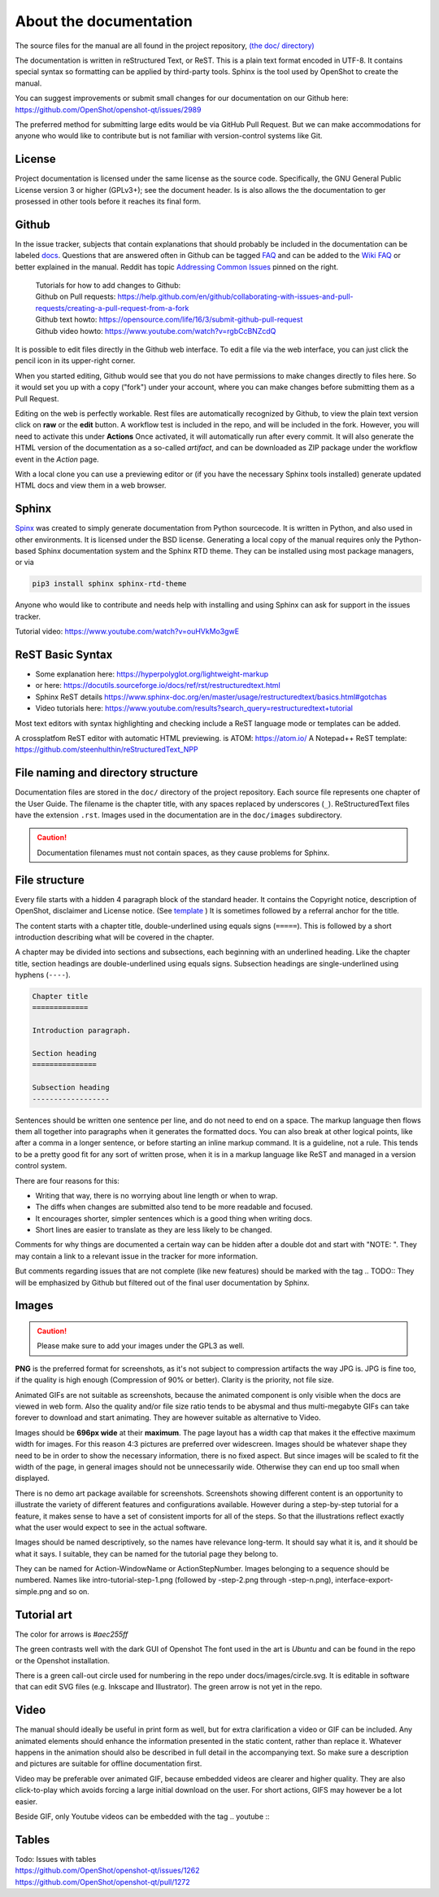 .. Copyright (c) 2008-2020 OpenShot Studios, LLC
 (http://www.openshotstudios.com). This file is part of
 OpenShot Video Editor (http://www.openshot.org), an open-source project
 dedicated to delivering high quality video editing and animation solutions
 to the world.

.. OpenShot Video Editor is free software: you can redistribute it and/or modify
 it under the terms of the GNU General Public License as published by
 the Free Software Foundation, either version 3 of the License, or
 (at your option) any later version.

.. OpenShot Video Editor is distributed in the hope that it will be useful,
 but WITHOUT ANY WARRANTY; without even the implied warranty of
 MERCHANTABILITY or FITNESS FOR A PARTICULAR PURPOSE.  See the
 GNU General Public License for more details.

.. You should have received a copy of the GNU General Public License
 along with OpenShot Library.  If not, see <http://www.gnu.org/licenses/>.

.. _Documentation_ref:

About the documentation
=======================

The source files for the manual are all found in the project repository, `(the doc/ directory) <https://github.com/OpenShot/openshot-qt/tree/develop/doc>`_ 

The documentation is written in reStructured Text, or ReST. 
This is a plain text format encoded in UTF-8.
It contains special syntax so formatting can be applied by third-party tools.
Sphinx is the tool used by OpenShot to create the manual.

You can suggest improvements or submit small changes for our documentation on our Github here: 
https://github.com/OpenShot/openshot-qt/issues/2989

.. todo:: 
  **Discuss if this is needed/desired and if Reddit threads can be pinned to top. **
  Todo: Reddit thread to be made, bookmarked?, add hyperlink
  finish line: Or in `this<url>`_ reddit thread. 
  
The preferred method for submitting large edits would be via GitHub Pull Request. 
But we can make accommodations for anyone who would like to contribute but is not familiar with version-control systems like Git.

License
-------
Project documentation is licensed under the same license as the source code.
Specifically, the GNU General Public License version 3 or higher (GPLv3+); see the document header.
Is is also allows the the documentation to ger prosessed in other tools before it reaches its final form.

Github
------
In the issue tracker, subjects that contain explanations that should probably be included in the documentation can be labeled `docs <https://github.com/OpenShot/openshot-qt/issues?q=label%3Adocs+>`_\ .
Questions that are answered often in Github  can be tagged `FAQ <https://github.com/OpenShot/openshot-qt/issues?q=label%3AFAQ+>`_ 
and can be added to the `Wiki FAQ <https://github.com/OpenShot/openshot-qt/wiki/FAQ>`_ or better explained in the manual.
Reddit has topic `Addressing Common Issues <https://www.reddit.com/r/OpenShot/wiki/commonproblems>`_  pinned on the right.


 |  Tutorials for how to add changes to Github: 
 |  Github on Pull requests: https://help.github.com/en/github/collaborating-with-issues-and-pull-requests/creating-a-pull-request-from-a-fork
 |  Github text howto: https://opensource.com/life/16/3/submit-github-pull-request
 |  Github video howto: https://www.youtube.com/watch?v=rgbCcBNZcdQ

It is possible to edit files directly in the Github web interface.
To edit a file via the web interface,
you can just click the pencil icon in its upper-right corner.

When you started editing,
Github would see that you do not have permissions to make changes directly to files here.
So it would set you up with a copy ("fork") under your account,
where you can make changes before submitting them as a Pull Request.

Editing on the web is perfectly workable.
Rest files are automatically recognized by Github, to view the plain text version click on **raw** or the **edit** button. 
A workflow test is included in the repo, and will be included in the fork. However, you will need to activate this under **Actions**
Once activated, it will automatically run after every commit. 
It will also generate the HTML version of the documentation as a so-called *artifact*, 
and can be downloaded as ZIP package under the workflow event in the *Action* page. 

With a local clone you can use a previewing editor or
(if you have the necessary Sphinx tools installed)
generate updated HTML docs and view them in a web browser.

Sphinx
------
`Spinx <https://www.sphinx-doc.org/en/master/>`_ was created to simply generate documentation from Python sourcecode.
It is written in Python, and also used in other environments. 
It is licensed under the BSD license.
Generating a local copy of the manual requires only the Python-based Sphinx documentation system and the Sphinx RTD theme.  
They can be installed  using most package managers, or via 

.. code-block:: console

  pip3 install sphinx sphinx-rtd-theme

Anyone who would like to contribute and needs help with installing and using Sphinx can ask for support in the issues tracker.

Tutorial video:	https://www.youtube.com/watch?v=ouHVkMo3gwE

ReST Basic Syntax
-----------------
.. TODO::  `List of basic/custom syntax </Documentation_RestSyntax.rst>`_  in Openshot documentation.  

- Some explanation here:  https://hyperpolyglot.org/lightweight-markup
- or here: https://docutils.sourceforge.io/docs/ref/rst/restructuredtext.html
- Sphinx ReST details https://www.sphinx-doc.org/en/master/usage/restructuredtext/basics.html#gotchas
- Video tutorials here:  https://www.youtube.com/results?search_query=restructuredtext+tutorial

Most text editors with syntax highlighting and checking include a ReST language mode or templates can be added. 

A crossplatfom ReST editor with automatic HTML previewing. is ATOM: https://atom.io/
A Notepad++ ReST template:	https://github.com/steenhulthin/reStructuredText_NPP
 

File naming and directory structure
-----------------------------------

Documentation files are stored in the ``doc/`` directory of the project repository.
Each source file represents one chapter of the User Guide.
The filename is the chapter title, with any spaces replaced by underscores (``_``).
ReStructuredText files have the extension ``.rst``.
Images used in the documentation are in the ``doc/images`` subdirectory. 

.. caution::

   Documentation filenames must not contain spaces, as they cause problems for Sphinx.



File structure
--------------

Every file starts with a hidden 4 paragraph block of the standard header. 
It contains the Copyright notice, description of OpenShot,  disclaimer and License notice. 
(See `template <template.rst>`_ )
It is sometimes followed by a referral anchor for the title. 

The content starts with a chapter title, double-underlined using equals signs (``=====``).
This is followed by a short introduction describing what will be covered in the chapter.

A chapter may be divided into sections and subsections, each beginning with an underlined heading.
Like the chapter title, section headings are double-underlined using equals signs.
Subsection headings are single-underlined using hyphens (``----``).

.. code-block:: ReST

    Chapter title
    =============

    Introduction paragraph.
    
    Section heading
    ===============
    
    Subsection heading
    ------------------

Sentences should be written one sentence per line, and do not need to end on a space.
The markup language then flows them all together into paragraphs when it generates the formatted docs.
You can also break at other logical points, like after a comma in a longer sentence,
or before starting an inline markup command.
It is a guideline, not a rule.
This tends to be a pretty good fit for any sort of written prose, when it is in a markup language like ReST and managed in a version control system.

There are four reasons for this:

- Writing that way, there is no worrying about line length or when to wrap. 
- The diffs when changes are submitted also tend to be more readable and focused. 
- It encourages shorter, simpler sentences which is a good thing when writing docs. 
- Short lines are easier to translate as they are less likely to be changed. 

Comments for why things are documented a certain way can be hidden after a double dot and start with "NOTE: ". 
They may contain a link to a relevant issue in the tracker for more information. 

But comments regarding issues that are not complete (like new features) should be marked with the tag \.. TODO::
They will be emphasized by Github but filtered out of the final user documentation by Sphinx. 



.. todo:: 
  ** After finding out how translation files can be created, update this paragraph.**

  Translation
  -----------
  
  Translation files are generated and managed by Sphinx.
  If the images are not translated, they will default back to the original.
  Filenames do not get translated.
  There may be translation notes hidden in the documentation, blocked out with \.. TRANSLATION NOTE: 
  Files for translation will be hosted at `Launchpad <https://translations.launchpad.net/openshot/2.0/+translations>`_.
  When translating numbers referencing a screenshot in non-western languages, please make sure to update the screenshot too. 
  If available, images of the translation should be saved in their subdirectory *(to be decided)* 

  .. TODO:: Add subdirectory

  .. TRANSLATION NOTE: After translating tables make sure they do not break. The underlining of table rows needs to be the same length as the new words. 
  

Images
------

.. caution:: Please make sure to add your images under the GPL3 as well.

**PNG** is the preferred format for screenshots, as it's not subject to compression artifacts the way JPG is. 
JPG is fine too, if the quality is high enough (Compression of 90% or better). 
Clarity is the priority, not file size. 

Animated GIFs are not suitable as screenshots, because the animated component is only visible when the docs are viewed in web form. 
Also the quality and/or file size ratio tends to be abysmal and thus multi-megabyte GIFs can take forever to download and start animating. 
They are however suitable as alternative to Video. 

Images should be **696px wide** at their **maximum**. 
The page layout has a width cap that makes it the effective maximum width for images. 
For this reason 4:3 pictures are preferred over widescreen. 
Images should be whatever shape they need to be in order to show the necessary information, there is no fixed aspect.
But since images will be scaled to fit the width of the page, in general images should not be unnecessarily wide. 
Otherwise they can end up too small when displayed.

.. TODO:: Image width Verification Needed: 
  Is this set in the server? Does it apply to all browsers? Does this apply to offline docs too?
  From a test by ferdnyc "when I have a Chrome window open with the manual loaded into it, once the window hits about 1160px wide, that's it — the content stops getting any wider. Past that width (which is including the sidebar), the only thing that grows is the empty space to the right of the content container. And at that size, the images are scaled to 696px wide."
  https://github.com/OpenShot/openshot-qt/issues/2989

There is no demo art package available for screenshots. 
Screenshots showing different content is an opportunity to illustrate the variety of different features and configurations available.
However during a step-by-step tutorial for a feature, it makes sense to have a set of consistent imports for all of the steps. 
So that the illustrations reflect exactly what the user would expect to see in the actual software.

Images should be named descriptively, so the names have relevance long-term.
It should say what it is, and it should be what it says. 
I suitable, they can be named for the tutorial page they belong to. 

They can be named for Action-WindowName or ActionStepNumber. 
Images belonging to a sequence should be numbered. 
Names like intro-tutorial-step-1.png (followed by -step-2.png through -step-n.png), 
interface-export-simple.png and so on. 

.. TODO:: QUESTION: Should image sequences be in the same resolution? So they can be combined to animation?

Tutorial art
------------
The color for arrows is *#aec255ff*

The green contrasts well with the dark GUI of Openshot
The font used in the art is *Ubuntu* and can be found in the repo or the Openshot installation. 

There is a green call-out circle  used for numbering in the repo under docs/images/circle.svg. 
It is editable in software that can edit SVG files (e.g. Inkscape and Illustrator). 
The green arrow is not yet in the repo.

.. TODO:: PROPOSAL: save all tutorial art into docs/pointers/ or something like that?
.. TODO:: Upload font and callout circle to dir
.. TODO:: Question: because it is an SVG, is the number changed in ReST?

Video
-----
The manual should ideally be useful in print form as well,
but for extra clarification a video or GIF can be included.
Any animated elements should enhance the information presented in the static content, rather than replace it. 
Whatever happens in the animation should also be described in full detail in the accompanying text.
So make sure a description and pictures are suitable for offline documentation first. 

Video may be preferable over animated GIF, because embedded videos are clearer and higher quality.
They are also click-to-play which avoids forcing a large initial download on the user. 
For short actions, GIFS may however be a lot easier. 

Beside GIF, only Youtube videos can be embedded with the tag
\.. youtube \:: 

.. NOTE: https://github.com/OpenShot/openshot-qt/pull/3394

Tables
------

.. TODO:: Table specifications

| Todo: Issues with tables
| https://github.com/OpenShot/openshot-qt/issues/1262
| https://github.com/OpenShot/openshot-qt/pull/1272

